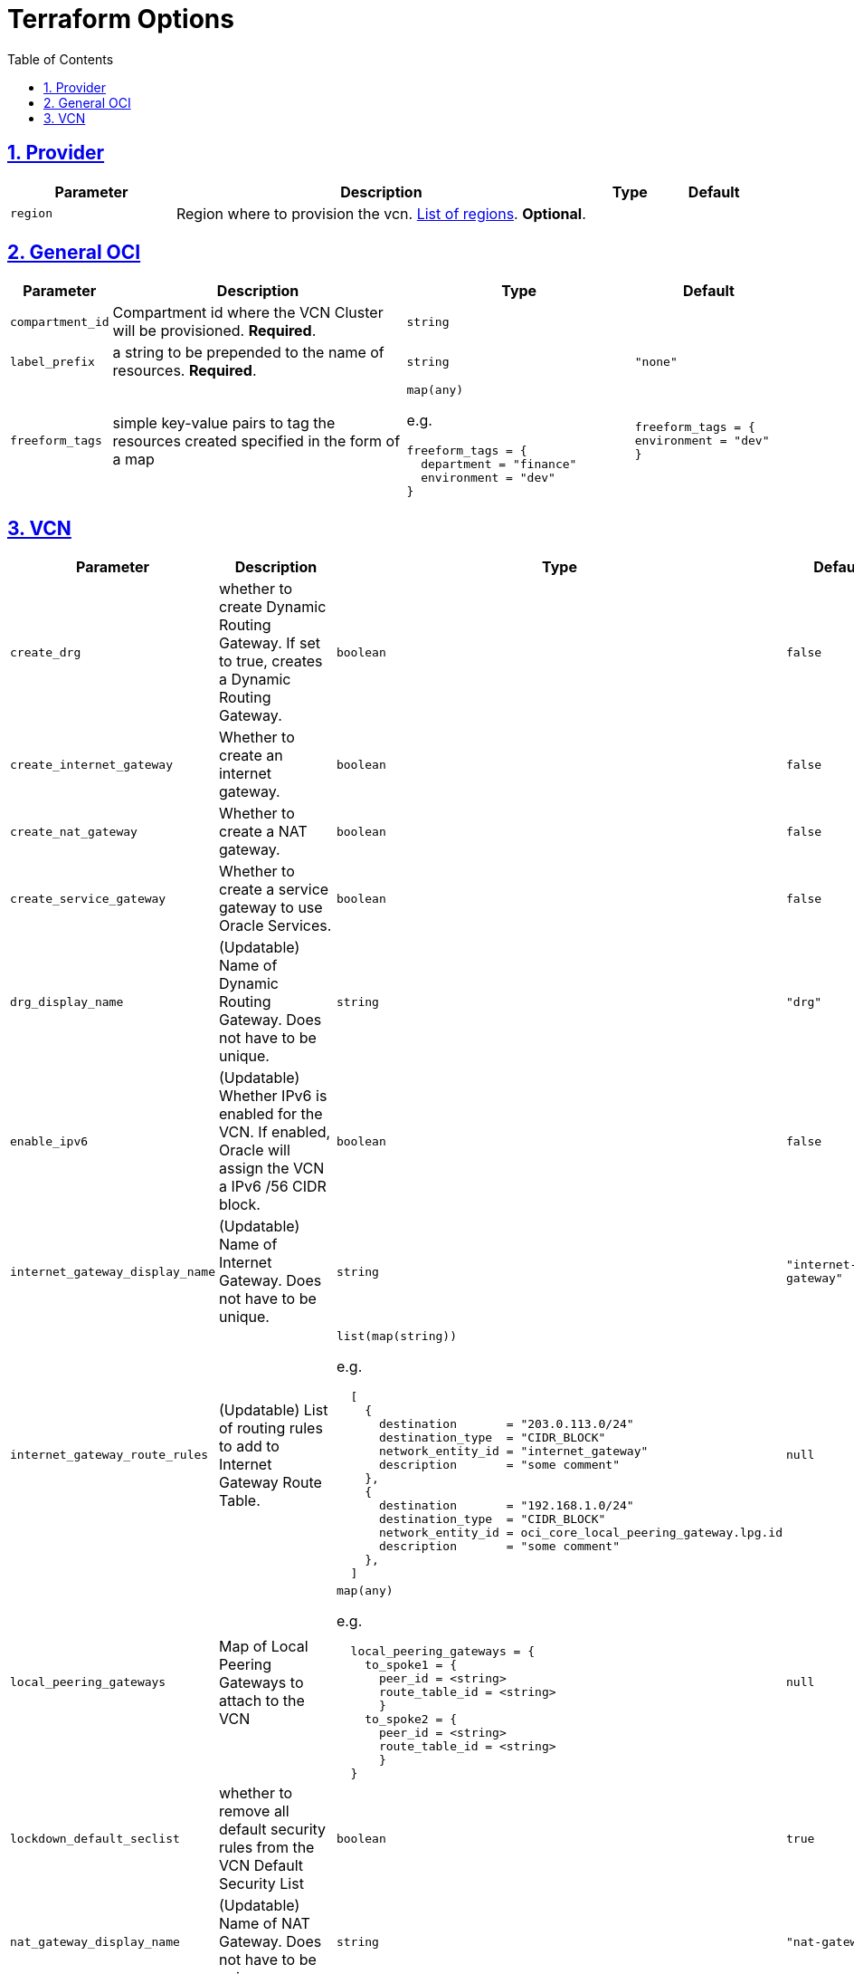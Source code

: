 = Terraform Options
:idprefix:
:idseparator: -
:sectlinks:
:sectnums:
:toc:
:uri-repo: https://github.com/oracle-terraform-modules/terraform-oci-vcn

:uri-rel-file-base: link:{uri-repo}/blob/main
:uri-rel-tree-base: link:{uri-repo}/tree/main

:uri-docs: {uri-rel-file-base}/docs
:uri-oci-region: https://docs.cloud.oracle.com/iaas/Content/General/Concepts/regions.htm
:uri-terraform-cidrsubnet: https://www.terraform.io/docs/configuration/functions/cidrsubnet.html

== Provider

[stripes=odd,cols="2m,5,1m,1m", options=header,width="100%"]
|===
|Parameter
|Description
|Type
|Default

|`region`
|Region where to provision the vcn. {uri-oci-region}[List of regions]. *Optional*.
|
|

|===

== General OCI

[stripes=odd,cols="1m,4,3a,2m", options=header,width="100%"]
|===
|Parameter
|Description
|Type
|Default

|`compartment_id`
|Compartment id where the VCN Cluster will be provisioned. *Required*.
|`string`
|

|`label_prefix`
|a string to be prepended to the name of resources. *Required*.
|`string`
|"none"

|`freeform_tags`
|simple key-value pairs to tag the resources created specified in the form of a map
|`map(any)`

e.g.
[source,HCL]
----
freeform_tags = {
  department = "finance"
  environment = "dev"
}
----
|freeform_tags = {
  environment = "dev"
}

|===

== VCN

[stripes=odd,cols="2m,8,1a,2m", options=header,width="100%"]
|===
|Parameter
|Description
|Type
|Default

|`create_drg`
|whether to create Dynamic Routing Gateway. If set to true, creates a Dynamic Routing Gateway.
|`boolean`
|false

|`create_internet_gateway`
|Whether to create an internet gateway.
|`boolean`
|false

|`create_nat_gateway`
|Whether to create a NAT gateway.
|`boolean`
|false

|`create_service_gateway`
|Whether to create a service gateway to use Oracle Services.
|`boolean`
|false

|`drg_display_name`
|(Updatable) Name of Dynamic Routing Gateway. Does not have to be unique.
|`string`
|"drg"

|`enable_ipv6`
|(Updatable) Whether IPv6 is enabled for the VCN. If enabled, Oracle will assign the VCN a IPv6 /56 CIDR block.
|`boolean`
|false

|`internet_gateway_display_name`
|(Updatable) Name of Internet Gateway. Does not have to be unique.
|`string`
|"internet-gateway"

|`internet_gateway_route_rules`
|(Updatable) List of routing rules to add to Internet Gateway Route Table.
|`list(map(string))`

e.g.
[source,HCL]
----
  [
    {
      destination       = "203.0.113.0/24"
      destination_type  = "CIDR_BLOCK"
      network_entity_id = "internet_gateway"
      description       = "some comment"
    },
    {
      destination       = "192.168.1.0/24"
      destination_type  = "CIDR_BLOCK"
      network_entity_id = oci_core_local_peering_gateway.lpg.id
      description       = "some comment"
    },
  ]
----
|null

|`local_peering_gateways`
|Map of Local Peering Gateways to attach to the VCN
|`map(any)`

e.g.
[source,HCL]
----
  local_peering_gateways = {
    to_spoke1 = {
      peer_id = <string>
      route_table_id = <string>
      }
    to_spoke2 = {
      peer_id = <string>
      route_table_id = <string>
      }
  }
----
|null

|`lockdown_default_seclist`
|whether to remove all default security rules from the VCN Default Security List
|`boolean`
|true

|`nat_gateway_display_name`
|(Updatable) Name of NAT Gateway. Does not have to be unique.
|`string`
|"nat-gateway"

|nat_gateway_public_ip_id
|OCID of reserved IP address for NAT gateway. If default value "none" is used, then a public IP address is selected from Oracle's public IP pool.
|`string`
|"none"

|`nat_gateway_route_rules`
|(Updatable) List of routing rules to add to NAT Gateway Route Table
|`list(map(string))`

e.g.
[source,HCL]
----
  [
    {
      destination       = "203.0.113.0/24"
      destination_type  = "CIDR_BLOCK"
      network_entity_id = "nat_gateway"
      description       = "some comment"
    },
    {
      destination       = "192.168.1.0/24"
      destination_type  = "CIDR_BLOCK"
      network_entity_id = oci_core_local_peering_gateway.lpg.id
      description       = "some comment"
    },
  ]
----
|null

|`service_gateway_display_name`
|(Updatable) Name of Service Gateway. Does not have to be unique.
|`string`
|"service-gateway"

|`vcn_cidrs`
|The list of IPv4 CIDR blocks the VCN will use. The CIDR block specified for the VCN must not overlap with the CIDR block of another network.
|`list(string)`

e.g.
[source,HCL]
----
["10.0.0.0/16", "172.16.0.0/16", "192.168.0.0/16"]
----
| `["10.0.0.0/16"]`

|`vcn_dns_label`
|The internal DNS domain for resources created and prepended to "oraclevcn.com" which is the VCN-internal domain name. *Required*
|`string`
|

|`vcn_name`
|The name of the VCN that will be appended to the label_prefix. *Required*
|`string`
|

|===
